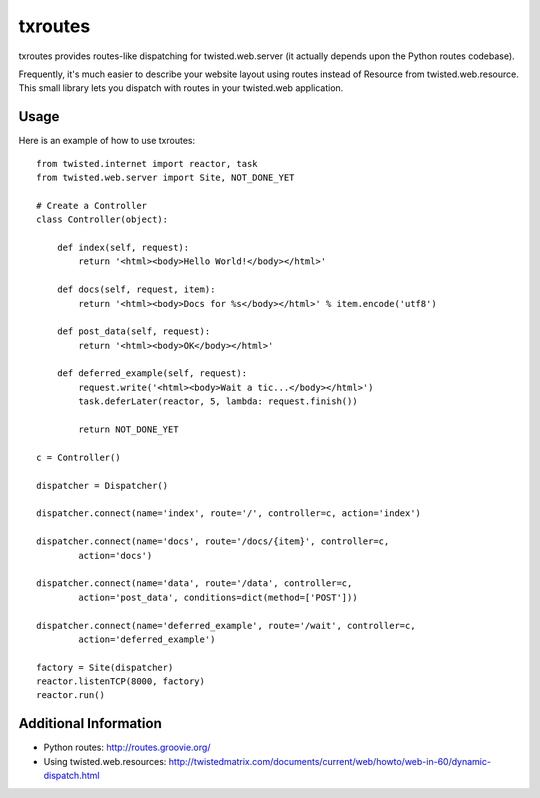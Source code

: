 txroutes
========

txroutes provides routes-like dispatching for twisted.web.server (it actually
depends upon the Python routes codebase).

Frequently, it's much easier to describe your website layout using routes
instead of Resource from twisted.web.resource. This small library lets you
dispatch with routes in your twisted.web application.

Usage
-----

Here is an example of how to use txroutes::

    from twisted.internet import reactor, task
    from twisted.web.server import Site, NOT_DONE_YET

    # Create a Controller
    class Controller(object):

        def index(self, request):
            return '<html><body>Hello World!</body></html>'

        def docs(self, request, item):
            return '<html><body>Docs for %s</body></html>' % item.encode('utf8')

        def post_data(self, request):
            return '<html><body>OK</body></html>'

        def deferred_example(self, request):
            request.write('<html><body>Wait a tic...</body></html>')
            task.deferLater(reactor, 5, lambda: request.finish())

            return NOT_DONE_YET

    c = Controller()

    dispatcher = Dispatcher()

    dispatcher.connect(name='index', route='/', controller=c, action='index')

    dispatcher.connect(name='docs', route='/docs/{item}', controller=c,
            action='docs')

    dispatcher.connect(name='data', route='/data', controller=c,
            action='post_data', conditions=dict(method=['POST']))

    dispatcher.connect(name='deferred_example', route='/wait', controller=c,
            action='deferred_example')

    factory = Site(dispatcher)
    reactor.listenTCP(8000, factory)
    reactor.run()


Additional Information
----------------------
- Python routes: http://routes.groovie.org/
- Using twisted.web.resources: http://twistedmatrix.com/documents/current/web/howto/web-in-60/dynamic-dispatch.html
